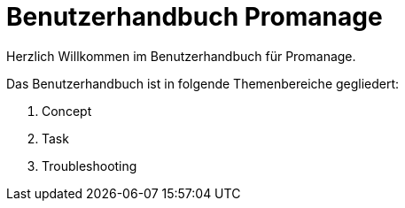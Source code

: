 = Benutzerhandbuch Promanage

Herzlich Willkommen im Benutzerhandbuch für Promanage.

Das Benutzerhandbuch ist in folgende Themenbereiche gegliedert:

toc::[]

. Concept
. Task
. Troubleshooting

